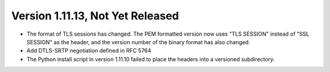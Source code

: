 Version 1.11.13, Not Yet Released
^^^^^^^^^^^^^^^^^^^^^^^^^^^^^^^^^^^^^^^^

* The format of TLS sessions has changed. The PEM formatted version
  now uses "TLS SESSION" instead of "SSL SESSION" as the header,
  and the version number of the binary format has also changed.

* Add DTLS-SRTP negotiation defined in RFC 5764

* The Python install script in version 1.11.10 failed to place the
  headers into a versioned subdirectory.
